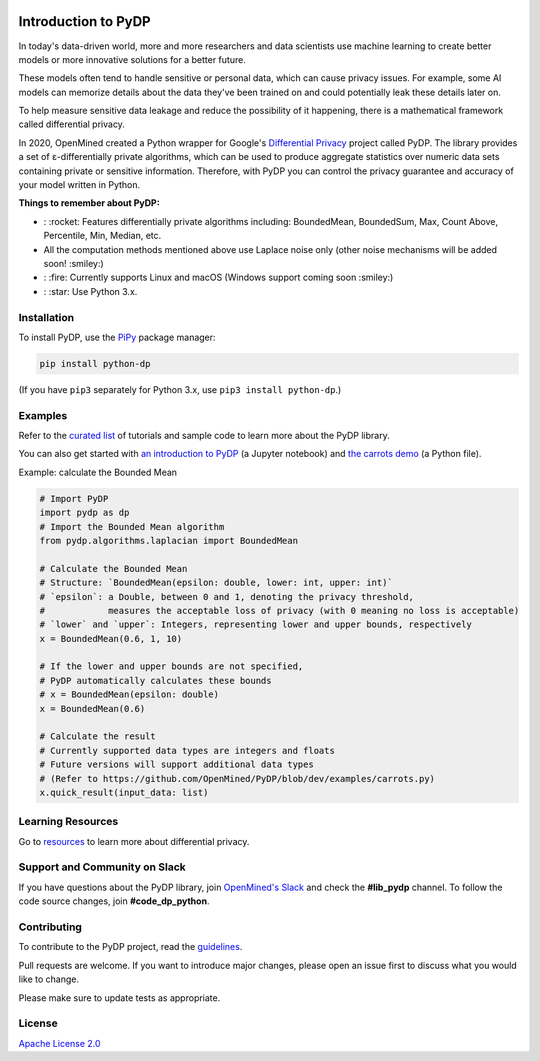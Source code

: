 | |Tests| |Version| |License|

Introduction to PyDP
====

In today's data-driven world, more and more researchers and data
scientists use machine learning to create better models or more innovative
solutions for a better future.

These models often tend to handle sensitive or personal data, which
can cause privacy issues. For example, some AI models can memorize details about the data they've been trained on and could potentially leak these
details later on.

To help measure sensitive data leakage and reduce the possibility of
it happening, there is a mathematical framework called differential
privacy.

In 2020, OpenMined created a Python wrapper for Google's `Differential
Privacy <https://github.com/google/differential-privacy>`_ project
called PyDP. The library provides a set of ε-differentially private algorithms,
which can be used to produce aggregate statistics over numeric data sets containing
private or sensitive information. Therefore, with PyDP you can control the
privacy guarantee and accuracy of your model written in Python.

**Things to remember about PyDP:**

-  : :rocket: Features differentially private algorithms including: BoundedMean, BoundedSum, Max, Count Above, Percentile, Min, Median, etc.
-  All the computation methods mentioned above use Laplace noise only (other noise mechanisms will be added soon! :smiley:)
-  : :fire: Currently supports Linux and macOS (Windows support coming soon :smiley:)
-  : :star: Use Python 3.x.

Installation
------------

To install PyDP, use the `PiPy <https://pip.pypa.io/en/stable/>`__
package manager:

.. code:: bash

    pip install python-dp

(If you have ``pip3`` separately for Python 3.x, use ``pip3 install python-dp``.)

Examples
--------

Refer to the `curated list <https://github.com/OpenMined/PyDP/tree/dev/examples>`__ of tutorials and sample code to learn more about the PyDP library.

You can also get started with `an introduction to
PyDP <https://github.com/OpenMined/PyDP/blob/dev/examples/carrots_demo/carrots_demo.ipynb>`__ (a Jupyter notebook) and `the carrots demo <https://github.com/OpenMined/PyDP/blob/dev/examples/carrots_demo/carrots.py>`__ (a Python file).

Example: calculate the Bounded Mean

.. code:: python

    # Import PyDP
    import pydp as dp
    # Import the Bounded Mean algorithm
    from pydp.algorithms.laplacian import BoundedMean

    # Calculate the Bounded Mean
    # Structure: `BoundedMean(epsilon: double, lower: int, upper: int)`
    # `epsilon`: a Double, between 0 and 1, denoting the privacy threshold,
    #            measures the acceptable loss of privacy (with 0 meaning no loss is acceptable)
    # `lower` and `upper`: Integers, representing lower and upper bounds, respectively
    x = BoundedMean(0.6, 1, 10)

    # If the lower and upper bounds are not specified,
    # PyDP automatically calculates these bounds
    # x = BoundedMean(epsilon: double)
    x = BoundedMean(0.6)

    # Calculate the result
    # Currently supported data types are integers and floats
    # Future versions will support additional data types
    # (Refer to https://github.com/OpenMined/PyDP/blob/dev/examples/carrots.py)
    x.quick_result(input_data: list)

Learning Resources
------------------

Go to `resources <https://github.com/OpenMined/PyDP/blob/dev/resources.md>`__ to learn more about differential privacy.

Support and Community on Slack
------------------------------

If you have questions about the PyDP library, join `OpenMined's Slack <https://slack.openmined.org>`__ and check the **#lib\_pydp** channel. To follow the code source changes, join **#code\_dp\_python**.

Contributing
------------

To contribute to the PyDP project, read the `guidelines <https://github.com/OpenMined/PyDP/blob/dev/contributing.md>`__.

Pull requests are welcome. If you want to introduce major changes,
please open an issue first to discuss what you would like to change.

Please make sure to update tests as appropriate.

.. raw:: html

   <!-- ## Contributors -->

License
-------

`Apache License 2.0 <https://choosealicense.com/licenses/apache-2.0/>`__

.. |Tests| image:: https://img.shields.io/github/workflow/status/OpenMined/PyDP/Tests
.. |Version| image:: https://img.shields.io/github/v/tag/OpenMined/PyDP?color=green&label=pypi
.. |License| image:: https://img.shields.io/github/license/OpenMined/PyDP
